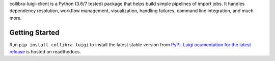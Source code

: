 collibra-luigi-client is a Python (3.6/7 tested) package that helps build simple
pipelines of import jobs.  It handles dependency resolution, workflow management,
visualization, handling failures, command line integration, and much more. 


Getting Started
---------------

Run ``pip install collibra-luigi`` to install the latest stable version from `PyPI
<https://pypi.python.org/pypi/collibra-luigi-client>`_. `Luigi ocumentation for the latest 
release <https://luigi.readthedocs.io/en/stable/>`__ is hosted on readthedocs.
